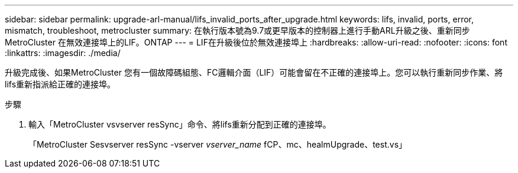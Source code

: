 ---
sidebar: sidebar 
permalink: upgrade-arl-manual/lifs_invalid_ports_after_upgrade.html 
keywords: lifs, invalid, ports, error, mismatch, troubleshoot, metrocluster 
summary: 在執行版本號為9.7或更早版本的控制器上進行手動ARL升級之後、重新同步MetroCluster 在無效連接埠上的LIF。ONTAP 
---
= LIF在升級後位於無效連接埠上
:hardbreaks:
:allow-uri-read: 
:nofooter: 
:icons: font
:linkattrs: 
:imagesdir: ./media/


[role="lead"]
升級完成後、如果MetroCluster 您有一個故障碼組態、FC邏輯介面（LIF）可能會留在不正確的連接埠上。您可以執行重新同步作業、將lifs重新指派給正確的連接埠。

.步驟
. 輸入「MetroCluster vsvserver resSync」命令、將lifs重新分配到正確的連接埠。
+
「MetroCluster Sesvserver resSync -vserver _vserver_name_ fCP、mc、healmUpgrade、test.vs」


